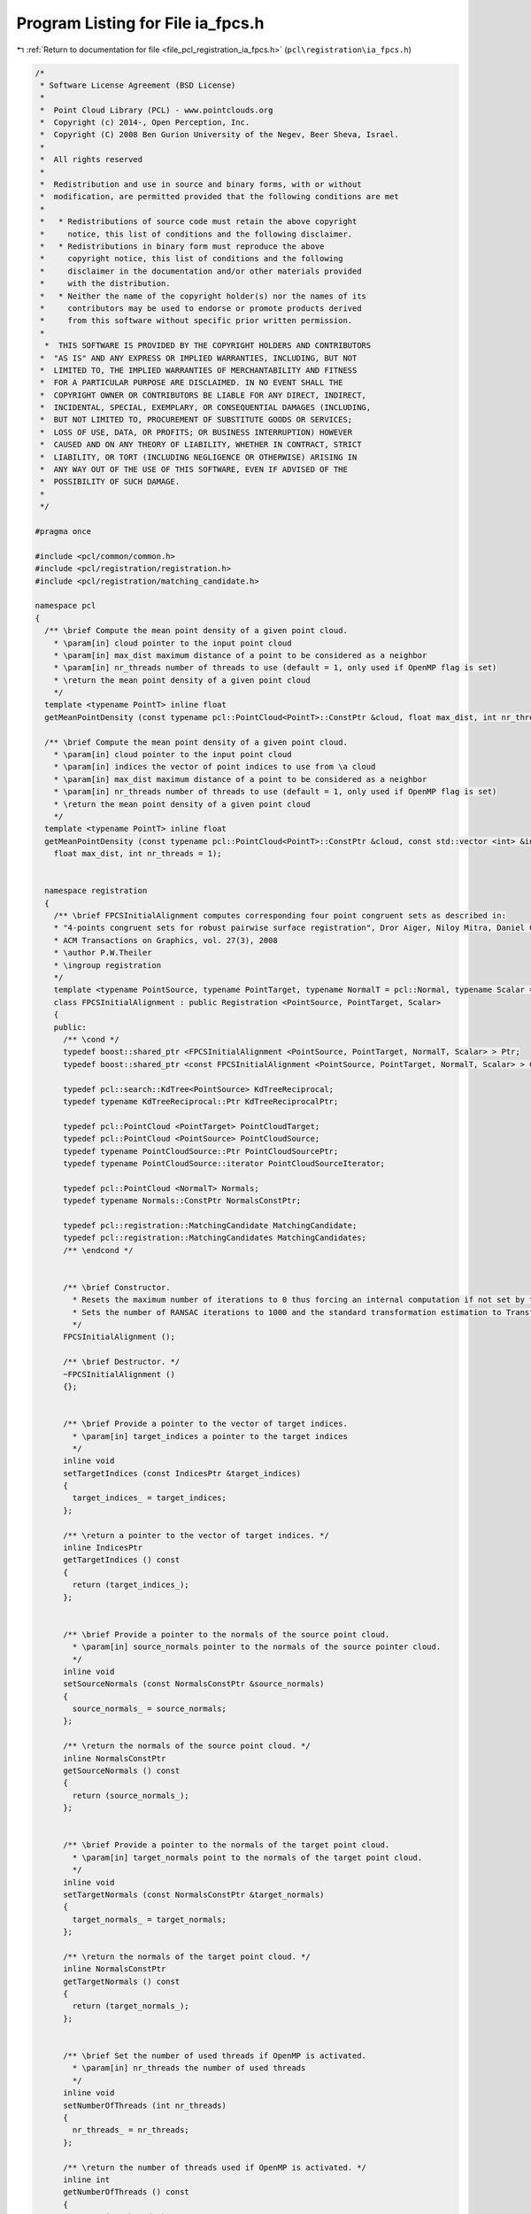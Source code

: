 
.. _program_listing_file_pcl_registration_ia_fpcs.h:

Program Listing for File ia_fpcs.h
==================================

|exhale_lsh| :ref:`Return to documentation for file <file_pcl_registration_ia_fpcs.h>` (``pcl\registration\ia_fpcs.h``)

.. |exhale_lsh| unicode:: U+021B0 .. UPWARDS ARROW WITH TIP LEFTWARDS

.. code-block:: cpp

   /*
    * Software License Agreement (BSD License)
    *
    *  Point Cloud Library (PCL) - www.pointclouds.org
    *  Copyright (c) 2014-, Open Perception, Inc.
    *  Copyright (C) 2008 Ben Gurion University of the Negev, Beer Sheva, Israel.
    *
    *  All rights reserved
    *
    *  Redistribution and use in source and binary forms, with or without
    *  modification, are permitted provided that the following conditions are met
    *
    *   * Redistributions of source code must retain the above copyright
    *     notice, this list of conditions and the following disclaimer.
    *   * Redistributions in binary form must reproduce the above
    *     copyright notice, this list of conditions and the following
    *     disclaimer in the documentation and/or other materials provided
    *     with the distribution.
    *   * Neither the name of the copyright holder(s) nor the names of its
    *     contributors may be used to endorse or promote products derived
    *     from this software without specific prior written permission.
    *
     *  THIS SOFTWARE IS PROVIDED BY THE COPYRIGHT HOLDERS AND CONTRIBUTORS
    *  "AS IS" AND ANY EXPRESS OR IMPLIED WARRANTIES, INCLUDING, BUT NOT
    *  LIMITED TO, THE IMPLIED WARRANTIES OF MERCHANTABILITY AND FITNESS
    *  FOR A PARTICULAR PURPOSE ARE DISCLAIMED. IN NO EVENT SHALL THE
    *  COPYRIGHT OWNER OR CONTRIBUTORS BE LIABLE FOR ANY DIRECT, INDIRECT,
    *  INCIDENTAL, SPECIAL, EXEMPLARY, OR CONSEQUENTIAL DAMAGES (INCLUDING,
    *  BUT NOT LIMITED TO, PROCUREMENT OF SUBSTITUTE GOODS OR SERVICES;
    *  LOSS OF USE, DATA, OR PROFITS; OR BUSINESS INTERRUPTION) HOWEVER
    *  CAUSED AND ON ANY THEORY OF LIABILITY, WHETHER IN CONTRACT, STRICT
    *  LIABILITY, OR TORT (INCLUDING NEGLIGENCE OR OTHERWISE) ARISING IN
    *  ANY WAY OUT OF THE USE OF THIS SOFTWARE, EVEN IF ADVISED OF THE
    *  POSSIBILITY OF SUCH DAMAGE.
    *
    */
   
   #pragma once
   
   #include <pcl/common/common.h>
   #include <pcl/registration/registration.h>
   #include <pcl/registration/matching_candidate.h>
   
   namespace pcl
   {
     /** \brief Compute the mean point density of a given point cloud.
       * \param[in] cloud pointer to the input point cloud
       * \param[in] max_dist maximum distance of a point to be considered as a neighbor
       * \param[in] nr_threads number of threads to use (default = 1, only used if OpenMP flag is set)
       * \return the mean point density of a given point cloud
       */
     template <typename PointT> inline float
     getMeanPointDensity (const typename pcl::PointCloud<PointT>::ConstPtr &cloud, float max_dist, int nr_threads = 1);
   
     /** \brief Compute the mean point density of a given point cloud.
       * \param[in] cloud pointer to the input point cloud
       * \param[in] indices the vector of point indices to use from \a cloud
       * \param[in] max_dist maximum distance of a point to be considered as a neighbor
       * \param[in] nr_threads number of threads to use (default = 1, only used if OpenMP flag is set)
       * \return the mean point density of a given point cloud
       */
     template <typename PointT> inline float
     getMeanPointDensity (const typename pcl::PointCloud<PointT>::ConstPtr &cloud, const std::vector <int> &indices,
       float max_dist, int nr_threads = 1);
     
     
     namespace registration
     {
       /** \brief FPCSInitialAlignment computes corresponding four point congruent sets as described in:
       * "4-points congruent sets for robust pairwise surface registration", Dror Aiger, Niloy Mitra, Daniel Cohen-Or.
       * ACM Transactions on Graphics, vol. 27(3), 2008
       * \author P.W.Theiler
       * \ingroup registration
       */
       template <typename PointSource, typename PointTarget, typename NormalT = pcl::Normal, typename Scalar = float>
       class FPCSInitialAlignment : public Registration <PointSource, PointTarget, Scalar>
       {
       public:
         /** \cond */
         typedef boost::shared_ptr <FPCSInitialAlignment <PointSource, PointTarget, NormalT, Scalar> > Ptr;
         typedef boost::shared_ptr <const FPCSInitialAlignment <PointSource, PointTarget, NormalT, Scalar> > ConstPtr;
   
         typedef pcl::search::KdTree<PointSource> KdTreeReciprocal;
         typedef typename KdTreeReciprocal::Ptr KdTreeReciprocalPtr;
   
         typedef pcl::PointCloud <PointTarget> PointCloudTarget;
         typedef pcl::PointCloud <PointSource> PointCloudSource;
         typedef typename PointCloudSource::Ptr PointCloudSourcePtr;
         typedef typename PointCloudSource::iterator PointCloudSourceIterator;      
   
         typedef pcl::PointCloud <NormalT> Normals;
         typedef typename Normals::ConstPtr NormalsConstPtr;
   
         typedef pcl::registration::MatchingCandidate MatchingCandidate;
         typedef pcl::registration::MatchingCandidates MatchingCandidates;
         /** \endcond */
   
   
         /** \brief Constructor.
           * Resets the maximum number of iterations to 0 thus forcing an internal computation if not set by the user.
           * Sets the number of RANSAC iterations to 1000 and the standard transformation estimation to TransformationEstimation3Point.
           */
         FPCSInitialAlignment ();
   
         /** \brief Destructor. */
         ~FPCSInitialAlignment ()
         {};
   
   
         /** \brief Provide a pointer to the vector of target indices.
           * \param[in] target_indices a pointer to the target indices
           */
         inline void
         setTargetIndices (const IndicesPtr &target_indices)
         {
           target_indices_ = target_indices;
         };
   
         /** \return a pointer to the vector of target indices. */
         inline IndicesPtr
         getTargetIndices () const
         {
           return (target_indices_);
         };
   
   
         /** \brief Provide a pointer to the normals of the source point cloud.
           * \param[in] source_normals pointer to the normals of the source pointer cloud.
           */
         inline void
         setSourceNormals (const NormalsConstPtr &source_normals)
         {
           source_normals_ = source_normals;
         };
   
         /** \return the normals of the source point cloud. */
         inline NormalsConstPtr
         getSourceNormals () const
         {
           return (source_normals_);
         };
   
   
         /** \brief Provide a pointer to the normals of the target point cloud.
           * \param[in] target_normals point to the normals of the target point cloud.
           */
         inline void
         setTargetNormals (const NormalsConstPtr &target_normals)
         {
           target_normals_ = target_normals;
         };
   
         /** \return the normals of the target point cloud. */
         inline NormalsConstPtr
         getTargetNormals () const
         {
           return (target_normals_);
         };
   
   
         /** \brief Set the number of used threads if OpenMP is activated.
           * \param[in] nr_threads the number of used threads
           */
         inline void
         setNumberOfThreads (int nr_threads)
         {
           nr_threads_ = nr_threads;
         };
   
         /** \return the number of threads used if OpenMP is activated. */
         inline int
         getNumberOfThreads () const
         {
           return (nr_threads_);
         };
   
   
         /** \brief Set the constant factor delta which weights the internally calculated parameters.
           * \param[in] delta the weight factor delta
           * \param[in] normalize flag if delta should be normalized according to point cloud density
           */
         inline void
         setDelta (float delta, bool normalize = false)
         {
           delta_ = delta;
           normalize_delta_ = normalize;
         };
   
         /** \return the constant factor delta which weights the internally calculated parameters. */
         inline float
         getDelta () const
         {
           return (delta_);
         };
   
   
         /** \brief Set the approximate overlap between source and target.
           * \param[in] approx_overlap the estimated overlap
           */
         inline void
         setApproxOverlap (float approx_overlap)
         {
           approx_overlap_ = approx_overlap;
         };
   
         /** \return the approximated overlap between source and target. */
         inline float
         getApproxOverlap () const
         {
           return (approx_overlap_);
         };
   
   
         /** \brief Set the scoring threshold used for early finishing the method.
           * \param[in] score_threshold early terminating score criteria
           */
         inline void
         setScoreThreshold (float score_threshold)
         {
           score_threshold_ = score_threshold;
         };
   
         /** \return the scoring threshold used for early finishing the method. */
         inline float
         getScoreThreshold () const
         {
           return (score_threshold_);
         };
   
   
         /** \brief Set the number of source samples to use during alignment.
           * \param[in] nr_samples the number of source samples
           */
         inline void
         setNumberOfSamples (int nr_samples)
         {
           nr_samples_ = nr_samples;
         };
   
         /** \return the number of source samples to use during alignment. */
         inline int
         getNumberOfSamples () const
         {
           return (nr_samples_);
         };
   
   
         /** \brief Set the maximum normal difference between valid point correspondences in degree.
           * \param[in] max_norm_diff the maximum difference in degree
           */
         inline void
         setMaxNormalDifference (float max_norm_diff)
         {
           max_norm_diff_ = max_norm_diff;
         };
   
         /** \return the maximum normal difference between valid point correspondences in degree. */
         inline float
         getMaxNormalDifference () const
         {
           return (max_norm_diff_);
         };
   
   
         /** \brief Set the maximum computation time in seconds.
           * \param[in] max_runtime the maximum runtime of the method in seconds
           */
         inline void
         setMaxComputationTime (int max_runtime)
         {
           max_runtime_ = max_runtime;
         };
   
         /** \return the maximum computation time in seconds. */
         inline int
         getMaxComputationTime () const
         {
           return (max_runtime_);
         };
   
   
         /** \return the fitness score of the best scored four-point match. */
         inline float
         getFitnessScore () const
         {
           return (fitness_score_);
         };
   
       protected:
   
         using PCLBase <PointSource>::deinitCompute;
         using PCLBase <PointSource>::input_;
         using PCLBase <PointSource>::indices_;
   
         using Registration <PointSource, PointTarget, Scalar>::reg_name_;
         using Registration <PointSource, PointTarget, Scalar>::target_;
         using Registration <PointSource, PointTarget, Scalar>::tree_;
         using Registration <PointSource, PointTarget, Scalar>::correspondences_;
         using Registration <PointSource, PointTarget, Scalar>::target_cloud_updated_;
         using Registration <PointSource, PointTarget, Scalar>::final_transformation_;
         using Registration <PointSource, PointTarget, Scalar>::max_iterations_;
         using Registration <PointSource, PointTarget, Scalar>::ransac_iterations_;
         using Registration <PointSource, PointTarget, Scalar>::transformation_estimation_;
         using Registration <PointSource, PointTarget, Scalar>::converged_;
   
   
         /** \brief Rigid transformation computation method.
           * \param output the transformed input point cloud dataset using the rigid transformation found
           * \param guess The computed transforamtion
           */
         void
         computeTransformation (PointCloudSource &output, const Eigen::Matrix4f& guess) override;
   
   
         /** \brief Internal computation initialization. */
         virtual bool
         initCompute ();
   
         /** \brief Select an approximately coplanar set of four points from the source cloud.
           * \param[out] base_indices selected source cloud indices, further used as base (B)
           * \param[out] ratio the two diagonal intersection ratios (r1,r2) of the base points
           * \return
           * * < 0 no coplanar four point sets with large enough sampling distance was found
           * * = 0 a set of four congruent points was selected
           */
         int
         selectBase (std::vector <int> &base_indices, float (&ratio)[2]);
   
         /** \brief Select randomly a triplet of points with large point-to-point distances. The minimum point
           * sampling distance is calculated based on the estimated point cloud overlap during initialization.
           *
           * \param[out] base_indices indices of base B
           * \return
           * * < 0 no triangle with large enough base lines could be selected
           * * = 0 base triangle succesully selected
           */
         int
         selectBaseTriangle (std::vector <int> &base_indices);
   
         /** \brief Setup the base (four coplanar points) by ordering the points and computing intersection
           * ratios and segment to segment distances of base diagonal.
           *
           * \param[in,out] base_indices indices of base B (will be reordered)
           * \param[out] ratio diagonal intersection ratios of base points
           */
         void
         setupBase (std::vector <int> &base_indices, float (&ratio)[2]);
   
         /** \brief Calculate intersection ratios and segment to segment distances of base diagonals.
           * \param[in] base_indices indices of base B
           * \param[out] ratio diagonal intersection ratios of base points
           * \return quality value of diagonal intersection
           */
         float
         segmentToSegmentDist (const std::vector <int> &base_indices, float (&ratio)[2]);
   
         /** \brief Search for corresponding point pairs given the distance between two base points.
           *
           * \param[in] idx1 first index of current base segment (in source cloud)
           * \param[in] idx2 second index of current base segment (in source cloud)
           * \param[out] pairs resulting point pairs with point-to-point distance close to ref_dist
           * \return
           * * < 0 no corresponding point pair was found
           * * = 0 at least one point pair candidate was found
           */
         virtual int
         bruteForceCorrespondences (int idx1, int idx2, pcl::Correspondences &pairs);
   
         /** \brief Determine base matches by combining the point pair candidate and search for coinciding
           * intersection points using the diagonal segment ratios of base B. The coincidation threshold is
           * calculated during initialization (coincidation_limit_).
           *
           * \param[in] base_indices indices of base B
           * \param[out] matches vector of candidate matches w.r.t the base B
           * \param[in] pairs_a point pairs corresponding to points of 1st diagonal of base B
           * \param[in] pairs_b point pairs corresponding to points of 2nd diagonal of base B
           * \param[in] ratio diagonal intersection ratios of base points
           * \return
           * * < 0 no base match could be found
           * * = 0 at least one base match was found
           */
         virtual int
         determineBaseMatches (
           const std::vector <int> &base_indices,
           std::vector <std::vector <int> > &matches,
           const pcl::Correspondences &pairs_a,
           const pcl::Correspondences &pairs_b,
           const float (&ratio)[2]);
   
         /** \brief Check if outer rectangle distance of matched points fit with the base rectangle.
           *
           * \param[in] match_indices indices of match M
           * \param[in] ds edge lengths of base B
           * \return
           * * < 0 at least one edge of the match M has no corresponding one in the base B
           * * = 0 edges of match M fits to the ones of base B
           */
         int
         checkBaseMatch (const std::vector <int> &match_indices, const float (&ds)[4]);
   
         /** \brief Method to handle current candidate matches. Here we validate and evaluate the matches w.r.t the
           * base and store the best fitting match (together with its score and estimated transformation).
           * \note For forwards compatibility the results are stored in 'vectors of size 1'.
           *
           * \param[in] base_indices indices of base B
           * \param[in,out] matches vector of candidate matches w.r.t the base B. The candidate matches are 
           * reordered during this step.
           * \param[out] candidates vector which contains the candidates matches M
           */
         virtual void
         handleMatches (
           const std::vector <int> &base_indices,
           std::vector <std::vector <int> > &matches,
           MatchingCandidates &candidates);
   
         /** \brief Sets the correspondences between the base B and the match M by using the distance of each point
           * to the centroid of the rectangle.
           *
           * \param[in] base_indices indices of base B
           * \param[in] match_indices indices of match M
           * \param[out] correspondences resulting correspondences
           */
         virtual void
         linkMatchWithBase (
           const std::vector <int> &base_indices,
           std::vector <int> &match_indices,
           pcl::Correspondences &correspondences);
   
         /** \brief Validate the matching by computing the transformation between the source and target based on the
           * four matched points and by comparing the mean square error (MSE) to a threshold. The MSE limit was
           * calculated during initialization (max_mse_).
           *
           * \param[in] base_indices indices of base B
           * \param[in] match_indices indices of match M
           * \param[in] correspondences corresondences between source and target
           * \param[out] transformation resulting transformation matrix
           * \return
           * * < 0 MSE bigger than max_mse_
           * * = 0 MSE smaller than max_mse_
           */
         virtual int
         validateMatch (
           const std::vector <int> &base_indices,
           const std::vector <int> &match_indices,
           const pcl::Correspondences &correspondences,
           Eigen::Matrix4f &transformation);
   
         /** \brief Validate the transformation by calculating the number of inliers after transforming the source cloud.
           * The resulting fitness score is later used as the decision criteria of the best fitting match.
           *
           * \param[out] transformation updated orientation matrix using all inliers
           * \param[out] fitness_score current best fitness_score
           * \note fitness score is only updated if the score of the current transformation exceeds the input one.
           * \return
           * * < 0 if previous result is better than the current one (score remains)
           * * = 0 current result is better than the previous one (score updated)
           */
         virtual int
         validateTransformation (Eigen::Matrix4f &transformation, float &fitness_score);
   
         /** \brief Final computation of best match out of vector of best matches. To avoid cross thread dependencies
           *  during parallel running, a best match for each try was calculated.
           * \note For forwards compatibility the candidates are stored in vectors of 'vectors of size 1'.
           * \param[in] candidates vector of candidate matches
           */
         virtual void
         finalCompute (const std::vector <MatchingCandidates > &candidates);
   
   
         /** \brief Normals of source point cloud. */
         NormalsConstPtr source_normals_;
   
         /** \brief Normals of target point cloud. */
         NormalsConstPtr target_normals_;
   
   
         /** \brief Number of threads for parallelization (standard = 1).
           * \note Only used if run compiled with OpenMP.
           */
         int nr_threads_;
   
         /** \brief Estimated overlap between source and target (standard = 0.5). */
         float approx_overlap_;
   
         /** \brief Delta value of 4pcs algorithm (standard = 1.0).
           * It can be used as:
           * * absolute value (normalization = false), value should represent the point accuracy to ensure finding neighbors between source <-> target
           * * relative value (normalization = true), to adjust the internally calculated point accuracy (= point density)
           */
         float delta_;
   
         /** \brief Score threshold to stop calculation with success.
           * If not set by the user it is equal to the approximated overlap
           */
         float score_threshold_;
   
         /** \brief The number of points to uniformly sample the source point cloud. (standard = 0 => full cloud). */
         int nr_samples_;
   
         /** \brief Maximum normal difference of corresponding point pairs in degrees (standard = 90). */
         float max_norm_diff_;
   
         /** \brief Maximum allowed computation time in seconds (standard = 0 => ~unlimited). */
         int max_runtime_;
   
   
         /** \brief Resulting fitness score of the best match. */
         float fitness_score_;
         
   
         /** \brief Estimated diamter of the target point cloud. */
         float diameter_;
   
         /** \brief Estimated squared metric overlap between source and target.
           * \note Internally calculated using the estimated overlap and the extent of the source cloud.
           * It is used to derive the minimum sampling distance of the base points as well as to calculated
           * the number of tries to reliably find a correct match.
           */
         float max_base_diameter_sqr_;
   
         /** \brief Use normals flag. */
         bool use_normals_;
   
         /** \brief Normalize delta flag. */
         bool normalize_delta_;
   
   
         /** \brief A pointer to the vector of source point indices to use after sampling. */
         pcl::IndicesPtr source_indices_;
   
         /** \brief A pointer to the vector of target point indices to use after sampling. */
         pcl::IndicesPtr target_indices_;
   
         /** \brief Maximal difference between corresponding point pairs in source and target.
           * \note Internally calculated using an estimation of the point density.
           */
         float max_pair_diff_;
   
         /** \brief Maximal difference between the length of the base edges and valid match edges.
           * \note Internally calculated using an estimation of the point density.
           */
         float max_edge_diff_;
   
         /** \brief Maximal distance between coinciding intersection points to find valid matches.
           * \note Internally calculated using an estimation of the point density.
           */
         float coincidation_limit_;
   
         /** \brief Maximal mean squared errors of a transformation calculated from a candidate match.
           * \note Internally calculated using an estimation of the point density.
           */
         float max_mse_;
   
         /** \brief Maximal squared point distance between source and target points to count as inlier.
           * \note Internally calculated using an estimation of the point density.
           */
         float max_inlier_dist_sqr_;
   
   
         /** \brief Definition of a small error. */
         const float small_error_;
   
       };
     }; // namespace registration  
   }; // namespace pcl 
   
   #include <pcl/registration/impl/ia_fpcs.hpp>
